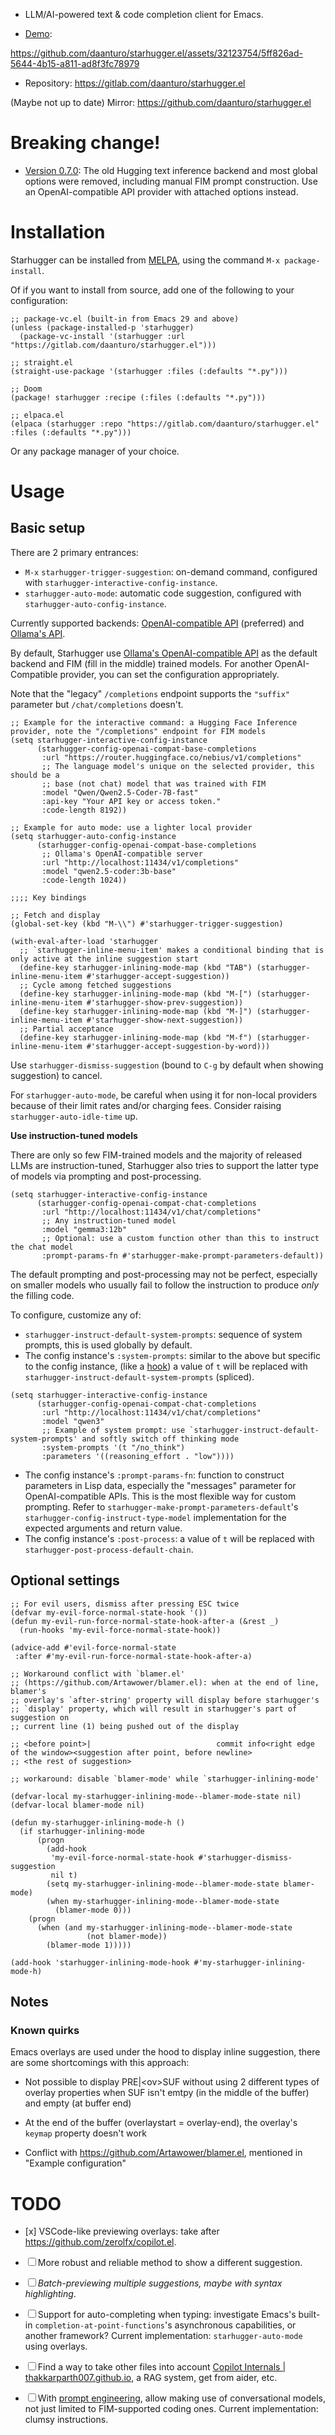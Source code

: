 [[https://melpa.org/#/starhugger][file:https://melpa.org/packages/starhugger-badge.svg]] [[https://stable.melpa.org/#/starhugger][file:https://stable.melpa.org/packages/starhugger-badge.svg]]


- LLM/AI-powered text & code completion client for Emacs.

- [[https://github.com/daanturo/starhugger.el/assets/32123754/5ff826ad-5644-4b15-a811-ad8f3fc78979][Demo]]:
https://github.com/daanturo/starhugger.el/assets/32123754/5ff826ad-5644-4b15-a811-ad8f3fc78979

- Repository: [[https://gitlab.com/daanturo/starhugger.el]]

(Maybe not up to date) Mirror: [[https://github.com/daanturo/starhugger.el]]

* Breaking change!

- [[./CHANGELOG.org::*Version 0.7.0][Version 0.7.0]]: The old Hugging text inference backend and most global options were removed, including manual FIM prompt construction.  Use an OpenAI-compatible API provider with attached options instead.

* Installation

Starhugger can be installed from [[https://melpa.org/#/starhugger][MELPA]], using the command ~M-x package-install~.

Of if you want to install from source, add one of the following to your configuration:

#+begin_src elisp
;; package-vc.el (built-in from Emacs 29 and above)
(unless (package-installed-p 'starhugger)
  (package-vc-install '(starhugger :url "https://gitlab.com/daanturo/starhugger.el")))

;; straight.el
(straight-use-package '(starhugger :files (:defaults "*.py")))

;; Doom
(package! starhugger :recipe (:files (:defaults "*.py")))

;; elpaca.el
(elpaca (starhugger :repo "https://gitlab.com/daanturo/starhugger.el" :files (:defaults "*.py")))
#+end_src

Or any package manager of your choice.

* Usage

** Basic setup

There are 2 primary entrances:
- ~M-x~ ~starhugger-trigger-suggestion~: on-demand command, configured with ~starhugger-interactive-config-instance~.
- ~starhugger-auto-mode~: automatic code suggestion, configured with ~starhugger-auto-config-instance~.

Currently supported backends: [[https://platform.openai.com/docs/api-reference/completions][OpenAI-compatible API]] (preferred) and [[https://github.com/ollama/ollama/blob/main/docs/api.md][Ollama's API]].

By default, Starhugger use [[https://github.com/ollama/ollama/blob/main/docs/openai.md][Ollama's OpenAI-compatible API]] as the default backend and FIM (fill in the middle) trained models.  For another OpenAI-Compatible provider, you can set the configuration appropriately.

Note that the "legacy" ~/completions~ endpoint supports the ~"suffix"~ parameter but ~/chat/completions~ doesn't.

#+begin_src elisp
;; Example for the interactive command: a Hugging Face Inference provider, note the "/completions" endpoint for FIM models
(setq starhugger-interactive-config-instance
      (starhugger-config-openai-compat-base-completions
       :url "https://router.huggingface.co/nebius/v1/completions"
       ;; The language model's unique on the selected provider, this should be a
       ;; base (not chat) model that was trained with FIM
       :model "Qwen/Qwen2.5-Coder-7B-fast"
       :api-key "Your API key or access token."
       :code-length 8192))

;; Example for auto mode: use a lighter local provider
(setq starhugger-auto-config-instance
      (starhugger-config-openai-compat-base-completions
       ;; Ollama's OpenAI-compatible server
       :url "http://localhost:11434/v1/completions"
       :model "qwen2.5-coder:3b-base"
       :code-length 1024))

;;;; Key bindings

;; Fetch and display
(global-set-key (kbd "M-\\") #'starhugger-trigger-suggestion)

(with-eval-after-load 'starhugger
  ;; `starhugger-inline-menu-item' makes a conditional binding that is only active at the inline suggestion start
  (define-key starhugger-inlining-mode-map (kbd "TAB") (starhugger-inline-menu-item #'starhugger-accept-suggestion))
  ;; Cycle among fetched suggestions
  (define-key starhugger-inlining-mode-map (kbd "M-[") (starhugger-inline-menu-item #'starhugger-show-prev-suggestion))
  (define-key starhugger-inlining-mode-map (kbd "M-]") (starhugger-inline-menu-item #'starhugger-show-next-suggestion))
  ;; Partial acceptance
  (define-key starhugger-inlining-mode-map (kbd "M-f") (starhugger-inline-menu-item #'starhugger-accept-suggestion-by-word)))
#+end_src

Use ~starhugger-dismiss-suggestion~ (bound to =C-g= by default when showing suggestion) to cancel.

For ~starhugger-auto-mode~, be careful when using it for non-local providers because of their limit rates and/or charging fees.  Consider raising ~starhugger-auto-idle-time~ up.


*Use instruction-tuned models*

There are only so few FIM-trained models and the majority of released LLMs are instruction-tuned, Starhugger also tries to support the latter type of models via prompting and post-processing.  

#+begin_src elisp
(setq starhugger-interactive-config-instance
      (starhugger-config-openai-compat-chat-completions
       :url "http://localhost:11434/v1/chat/completions"
       ;; Any instruction-tuned model
       :model "gemma3:12b"
       ;; Optional: use a custom function other than this to instruct the chat model
       :prompt-params-fn #'starhugger-make-prompt-parameters-default))
#+end_src

The default prompting and post-processing may not be perfect, especially on smaller models who usually fail to follow the instruction to produce /only/ the filling code.

To configure, customize any of:

- ~starhugger-instruct-default-system-prompts~: sequence of system prompts, this is used globally by default.
- The config instance's ~:system-prompts~: similar to the above but specific to the config instance, (like a [[https://www.gnu.org/software/emacs/manual/html_node/emacs/Hooks.html][hook]]) a value of ~t~ will be replaced with ~starhugger-instruct-default-system-prompts~ (spliced).
#+begin_src elisp
(setq starhugger-interactive-config-instance
      (starhugger-config-openai-compat-chat-completions
       :url "http://localhost:11434/v1/chat/completions"
       :model "qwen3"
       ;; Example of system prompt: use `starhugger-instruct-default-system-prompts' and softly switch off thinking mode
       :system-prompts '(t "/no_think")
       :parameters '((reasoning_effort . "low"))))
#+end_src
- The config instance's ~:prompt-params-fn~: function to construct parameters in Lisp data, especially the "messages" parameter for OpenAI-compatible APIs.  This is the most flexible way for custom prompting.  Refer to ~starhugger-make-prompt-parameters-default~'s ~starhugger-config-instruct-type-model~ implementation for the expected arguments and return value.
- The config instance's ~:post-process~: a value of ~t~ will be replaced with ~starhugger-post-process-default-chain~.

** Optional settings

#+begin_src elisp
;; For evil users, dismiss after pressing ESC twice
(defvar my-evil-force-normal-state-hook '())
(defun my-evil-run-force-normal-state-hook-after-a (&rest _)
  (run-hooks 'my-evil-force-normal-state-hook))

(advice-add #'evil-force-normal-state
 :after #'my-evil-run-force-normal-state-hook-after-a)

;; Workaround conflict with `blamer.el'
;; (https://github.com/Artawower/blamer.el): when at the end of line, blamer's
;; overlay's `after-string' property will display before starhugger's
;; `display' property, which will result in starhugger's part of suggestion on
;; current line (1) being pushed out of the display

;; <before point>|                            commit info<right edge of the window><suggestion after point, before newline>
;; <the rest of suggestion>

;; workaround: disable `blamer-mode' while `starhugger-inlining-mode'

(defvar-local my-starhugger-inlining-mode--blamer-mode-state nil)
(defvar-local blamer-mode nil)

(defun my-starhugger-inlining-mode-h ()
  (if starhugger-inlining-mode
      (progn
        (add-hook
         'my-evil-force-normal-state-hook #'starhugger-dismiss-suggestion
         nil t)
        (setq my-starhugger-inlining-mode--blamer-mode-state blamer-mode)
        (when my-starhugger-inlining-mode--blamer-mode-state
          (blamer-mode 0)))
    (progn
      (when (and my-starhugger-inlining-mode--blamer-mode-state
                 (not blamer-mode))
        (blamer-mode 1)))))

(add-hook 'starhugger-inlining-mode-hook #'my-starhugger-inlining-mode-h)
#+end_src


** Notes

*** Known quirks

Emacs overlays are used under the hood to display inline suggestion, there are some shortcomings with this approach:

- Not possible to display PRE|<ov>SUF without using 2 different types of overlay properties when SUF isn't emtpy (in the middle of the buffer) and empty (at buffer end)

- At the end of the buffer (overlaystart = overlay-end), the overlay's ~keymap~ property doesn't work

- Conflict with [[https://github.com/Artawower/blamer.el]], mentioned in "Example configuration"

* TODO

- [x] VSCode-like previewing overlays: take after [[https://github.com/zerolfx/copilot.el]].

- [ ] More robust and reliable method to show a different suggestion.

- [-] /Batch-previewing multiple suggestions, maybe with syntax highlighting/.

- [-] Support for auto-completing when typing: investigate Emacs's built-in ~completion-at-point-functions~'s asynchronous capabilities, or another framework?
  Current implementation: ~starhugger-auto-mode~ using overlays.

- [ ] Find a way to take other files into account [[https://thakkarparth007.github.io/copilot-explorer/posts/copilot-internals.html][Copilot Internals | thakkarparth007.github.io]], a RAG system, get from aider, etc.

- [-] With [[https://github.com/milanglacier/minuet-ai.el][prompt engineering]], allow making use of conversational models, not just limited to FIM-supported coding ones.
  Current implementation: clumsy instructions.
